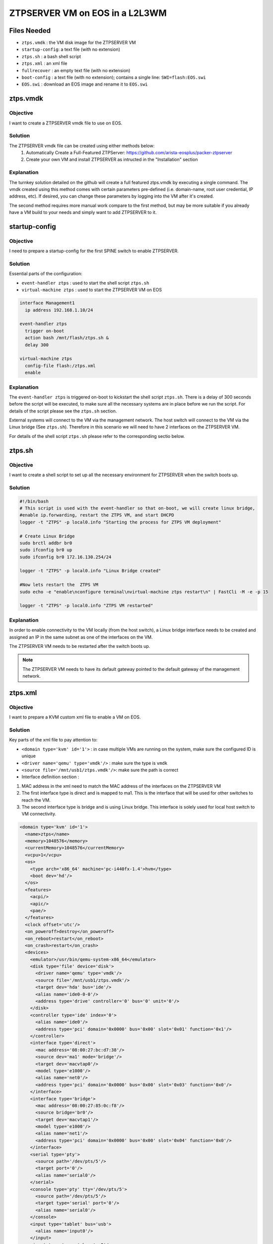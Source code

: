 ZTPSERVER VM on EOS in a L2L3WM
===============================

.. The line below adds a local TOC

.. contents:::local:
  :depth: 1

Files Needed
------------

* ``ztps.vmdk``     : the VM disk image for the ZTPSERVER VM
* ``startup-config``: a text file (with no extension)
* ``ztps.sh``       : a bash shell script
* ``ztps.xml``      : an xml file
* ``fullrecover``   : an empty text file (with no extension)
* ``boot-config``   : a text file (with no extension); contains a single line: ``SWI=flash:EOS.swi``
* ``EOS.swi``       : download an EOS image and rename it to ``EOS.swi``

.. End of Files Needed


ztps.vmdk
---------

Objective
^^^^^^^^^

I want to create a ZTPSERVER vmdk file to use on EOS.

Solution
^^^^^^^^

The ZTPSERVER vmdk file can be created using either methods below:
   1) Automatically Create a Full-Featured ZTPServer: https://github.com/arista-eosplus/packer-ztpserver
   2) Create your own VM and install ZTPSERVER as intructed in the "Installation" section

Explanation
^^^^^^^^^^^

The turnkey solution detailed on the github will create a full featured ztps.vmdk by executing a single command.  The vmdk created using this method comes with certain parameters pre-defined (i.e. domain-name, root user credential, IP address, etc).  If desired, you can change these parameters by logging into the VM after it's created.

The second method requires more manual work compare to the first method, but may be more suitable if you already have a VM build to your needs and simply want to add ZTPSERVER to it.

.. End of ztps.vmdk


startup-config
--------------

Objective
^^^^^^^^^

I need to prepare a startup-config for the first SPINE switch to enable ZTPSERVER.

Solution
^^^^^^^^

Essential parts of the configuration:

* ``event-handler ztps``    : used to start the shell script ``ztps.sh``
* ``virtual-machine ztps``  : used to start the ZTPSERVER VM on EOS

.. code-block:: shell

  interface Management1
    ip address 192.168.1.10/24

  event-handler ztps
    trigger on-boot
    action bash /mnt/flash/ztps.sh &
    delay 300

  virtual-machine ztps
    config-file flash:/ztps.xml
    enable

Explanation
^^^^^^^^^^^
The ``event-handler ztps`` is triggered on-boot to kickstart the shell script ``ztps.sh``.  There is a delay of 300 seconds before the script will be executed, to make sure all the necessary systems are in place before we run the script.  For details of the script please see the ``ztps.sh`` section.

External systems will connect to the VM via the management network.  The host switch will connect to the VM via the Linux bridge (See ``ztps.sh``).  Therefore in this scenario we will need to have 2 interfaces on the ZTPSERVER VM.

For details of the shell script ``ztps.sh`` please refer to the corresponding sectio below.

.. End of startup-config


ztps.sh
-------

Objective
^^^^^^^^^

I want to create a shell script to set up all the necessary environment for ZTPSERVER when the switch boots up.

Solution
^^^^^^^^

.. code-block:: shell

  #!/bin/bash
  # This script is used with the event-handler so that on-boot, we will create linux bridge,
  #enable ip.forwarding, restart the ZTPS VM, and start DHCPD
  logger -t "ZTPS" -p local0.info "Starting the process for ZTPS VM deployment"

  # Create Linux Bridge
  sudo brctl addbr br0
  sudo ifconfig br0 up
  sudo ifconfig br0 172.16.130.254/24

  logger -t "ZTPS" -p local0.info "Linux Bridge created"

  #Now lets restart the  ZTPS VM
  sudo echo -e "enable\nconfigure terminal\nvirtual-machine ztps restart\n" | FastCli -M -e -p 15

  logger -t "ZTPS" -p local0.info "ZTPS VM restarted"

Explanation
^^^^^^^^^^^

In order to enable connectivity to the VM locally (from the host switch), a Linux bridge interface needs to be created and assigned an IP in the same subnet as one of the interfaces on the VM.

The ZTPSERVER VM needs to be restarted after the switch boots up.

.. note:: The ZTPSERVER VM needs to have its default gateway pointed to the default gateway of the management network.

.. End of ztps.sh


ztps.xml
--------

Objective
^^^^^^^^^

I want to prepare a KVM custom xml file to enable a VM on EOS.

Solution
^^^^^^^^

Key parts of the xml file to pay attention to:

* ``<domain type='kvm' id='1'>``          : in case multiple VMs are running on the system, make sure the configured ID is unique
* ``<driver name='qemu' type='vmdk'/>``   : make sure the type is ``vmdk``
* ``<source file='/mnt/usb1/ztps.vmdk'/>``: make sure the path is correct
* Interface definition section            : 
#. MAC address in the xml need to match the MAC address of the interfaces on the ZTPSERVER VM
#. The first interface type is direct and is mapped to ma1.  This is the interface that will be used for other switches to reach the VM.
#. The second interface type is bridge and is using Linux bridge.  This interface is solely used for local host switch to VM connectivity.

.. code-block :: shell

  <domain type='kvm' id='1'>
    <name>ztps</name>
    <memory>1048576</memory>
    <currentMemory>1048576</currentMemory>
    <vcpu>1</vcpu>
    <os>
      <type arch='x86_64' machine='pc-i440fx-1.4'>hvm</type>
      <boot dev='hd'/>
    </os>
    <features>
      <acpi/>
      <apic/>
      <pae/>
    </features>
    <clock offset='utc'/>
    <on_poweroff>destroy</on_poweroff>
    <on_reboot>restart</on_reboot>
    <on_crash>restart</on_crash>
    <devices>
      <emulator>/usr/bin/qemu-system-x86_64</emulator>
      <disk type='file' device='disk'>
        <driver name='qemu' type='vmdk'/>
        <source file='/mnt/usb1/ztps.vmdk'/>
        <target dev='hda' bus='ide'/>
        <alias name='ide0-0-0'/>
        <address type='drive' controller='0' bus='0' unit='0'/>
      </disk>
      <controller type='ide' index='0'>
        <alias name='ide0'/>
        <address type='pci' domain='0x0000' bus='0x00' slot='0x01' function='0x1'/>
      </controller>
      <interface type='direct'>
        <mac address='08:00:27:bc:d7:38'/>
        <source dev='ma1' mode='bridge'/>
        <target dev='macvtap0'/>
        <model type='e1000'/>
        <alias name='net0'/>
        <address type='pci' domain='0x0000' bus='0x00' slot='0x03' function='0x0'/>
      </interface>
      <interface type='bridge'>
        <mac address='08:00:27:85:0c:f8'/>
        <source bridge='br0'/>
        <target dev='macvtap1'/>
        <model type='e1000'/>
        <alias name='net1'/>
        <address type='pci' domain='0x0000' bus='0x00' slot='0x04' function='0x0'/>
      </interface>
      <serial type='pty'>
        <source path='/dev/pts/5'/>
        <target port='0'/>
        <alias name='serial0'/>
      </serial>
      <console type='pty' tty='/dev/pts/5'>
        <source path='/dev/pts/5'/>
        <target type='serial' port='0'/>
        <alias name='serial0'/>
      </console>
      <input type='tablet' bus='usb'>
        <alias name='input0'/>
      </input>
      <input type='mouse' bus='ps2'/>
      <graphics type='vnc' port='5900' autoport='no' listen='0.0.0.0'/>
      <video>
        <model type='vga' vram='8192' heads='1'/>
        <alias name='video0'/>
        <address type='pci' domain='0x0000' bus='0x00' slot='0x02' function='0x0'/>
      </video>
      <memballoon model='virtio'>
        <alias name='balloon0'/>
        <address type='pci' domain='0x0000' bus='0x00' slot='0x05' function='0x0'/>
      </memballoon>
    </devices>
  </domain>

Explanation
^^^^^^^^^^^

The interface definition section defines how the interface(s) of the VM should be initialized.  Since the vmdk already has interfaces defined/initialized, we have to use the same MAC address in the KVM definition file.

In the first interface definition we use ``interface type='direct'``.  In this configuration we map the first interface of the VM to the ``ma1`` interface directly, enabling connectivity to the VM from external of the host switch.  However, ``interface type='direct'`` does not allow for host switch to VM connectivity, therefore we need to define a second interface with ``interface type='bridge'`` and map that to the Linux bridge for this puspose.

The reason we could not just bridge ma1 with the Linux bridge (and therefore just use one interface to enable both local and external connectivity) is because when we enslave an interface to br0, that interface cannot have an IP address on it, otherwise the connectivity would break.

.. End of ztps.xml